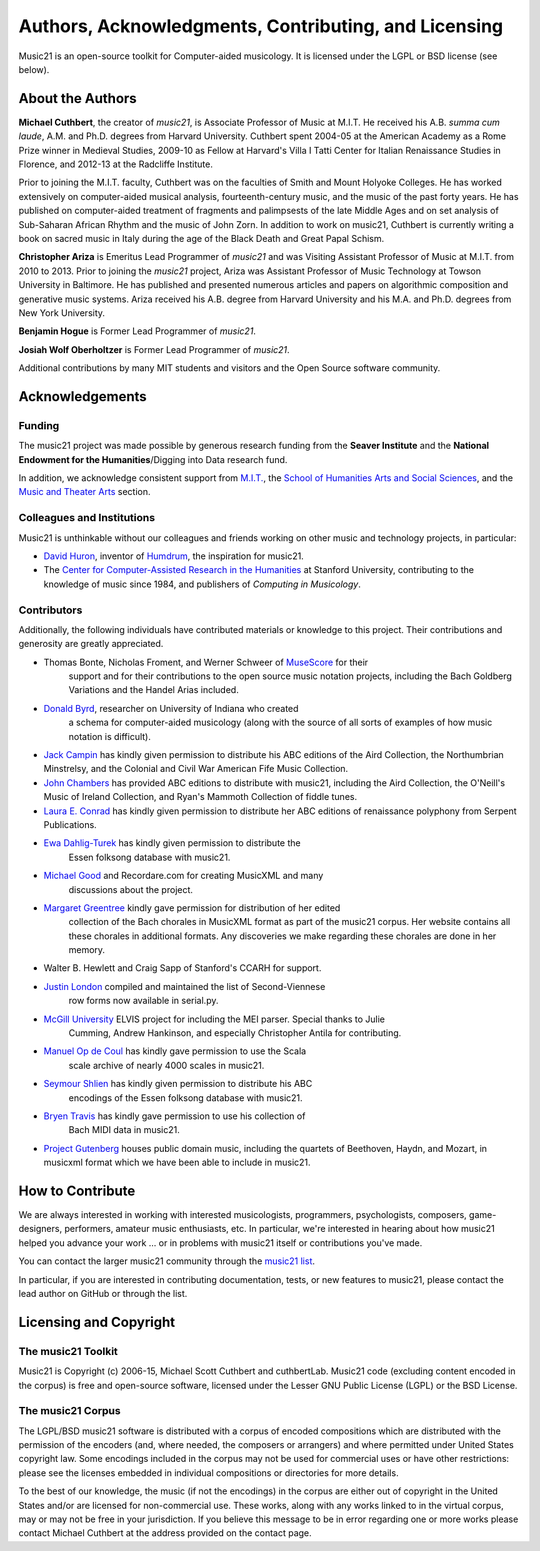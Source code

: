 .. _about:


Authors, Acknowledgments, Contributing, and Licensing
=====================================================

Music21 is an open-source toolkit for Computer-aided musicology.  It is licensed under 
the LGPL or BSD license (see below).

About the Authors
-----------------------

**Michael Cuthbert**, the creator of `music21`, is Associate Professor of Music at M.I.T.  
He received his A.B. *summa cum laude*, A.M. and Ph.D. degrees from Harvard University.   
Cuthbert spent 2004-05 at the American Academy as a Rome Prize winner in Medieval Studies,
2009-10 as Fellow at Harvard's Villa I Tatti Center for Italian Renaissance Studies 
in Florence, and 2012-13 at the Radcliffe Institute.  

Prior to joining the M.I.T. faculty, Cuthbert was on the faculties of Smith 
and Mount Holyoke Colleges.  He has worked extensively on computer-aided musical analysis,
fourteenth-century music, and the music of the past forty years.  He has published
on computer-aided treatment of fragments and palimpsests of the late Middle Ages and 
on set analysis of Sub-Saharan African Rhythm and the music of John Zorn. In addition to
work on music21, Cuthbert is currently writing a book on sacred music in Italy during the 
age of the Black Death and Great Papal Schism.

**Christopher Ariza** is Emeritus Lead Programmer of `music21` and was 
Visiting Assistant Professor of Music
at M.I.T. from 2010 to 2013.  Prior to joining the `music21` project, 
Ariza was Assistant Professor of Music
Technology at Towson University in Baltimore.  He has published and 
presented numerous articles 
and papers on algorithmic composition and generative music systems.  
Ariza received his A.B.
degree from Harvard University and his M.A. and Ph.D. degrees from New York University.

**Benjamin Hogue** is Former Lead Programmer of `music21`.

**Josiah Wolf Oberholtzer** is Former Lead Programmer of `music21`.

Additional contributions by many MIT students and visitors and the 
Open Source software community.


Acknowledgements  
----------------

Funding
~~~~~~~~~~~~~~~~~~~~~~~~~~~~~~~~~

The music21 project was made possible by generous research funding 
from the **Seaver Institute** and
the **National Endowment for the Humanities**/Digging into Data research fund.

In addition, we acknowledge consistent support from `M.I.T.`_, the 
`School of Humanities Arts and Social Sciences`_, and the 
`Music and Theater Arts`_ section.

.. _M.I.T.: http://web.mit.edu/
.. _School of Humanities Arts and Social Sciences: http://shass.mit.edu/
.. _Music and Theater Arts: http://web.mit.edu/mta/

Colleagues and Institutions
~~~~~~~~~~~~~~~~~~~~~~~~~~~~~~~~~

Music21 is unthinkable without our colleagues and friends
working on other music and technology projects, in particular:

* `David Huron`_, inventor of `Humdrum`_, the inspiration for music21.

* The `Center for Computer-Assisted Research in the Humanities`_ at Stanford University,
  contributing to the knowledge of music since 1984, and 
  publishers of *Computing in Musicology*.

.. _David Huron: http://www.musiccog.ohio-state.edu/Huron/
.. _Humdrum: http://www.musiccog.ohio-state.edu/Humdrum/
.. _Center for Computer-Assisted Research in the Humanities: http://www.ccarh.org/

Contributors
~~~~~~~~~~~~~~~~~~~~~~~~~~~~~~~~~

Additionally, the following individuals have contributed materials or knowledge
to this project.  Their contributions and generosity are greatly appreciated.

* Thomas Bonte, Nicholas Froment, and Werner Schweer of `MuseScore`_ for their 
   support and for their contributions to the open source music notation projects, 
   including the Bach Goldberg Variations and the Handel Arias included.

* `Donald Byrd`_, researcher on University of Indiana who created 
   a schema for computer-aided musicology (along with the source of all sorts of 
   examples of how music notation is difficult).

* `Jack Campin`_ has kindly given permission to distribute his ABC editions of the Aird 
  Collection, the Northumbrian Minstrelsy, and the Colonial and Civil War American 
  Fife Music Collection. 

* `John Chambers`_ has provided ABC editions to distribute with music21, including the 
  Aird Collection, the O'Neill's Music of Ireland Collection, and Ryan's Mammoth Collection 
  of fiddle tunes.

* `Laura E. Conrad`_ has kindly given permission to distribute her ABC editions of 
  renaissance polyphony from Serpent Publications.

* `Ewa Dahlig-Turek`_ has kindly given permission to distribute the 
   Essen folksong database with music21.

* `Michael Good`_ and Recordare.com for creating MusicXML and many 
   discussions about the project.

* `Margaret Greentree`_ kindly gave permission for distribution of her edited 
   collection of the Bach chorales in MusicXML format as part of the music21 corpus.  
   Her website contains all these chorales in additional formats.  
   Any discoveries we make regarding these chorales are done in her memory.

* Walter B. Hewlett and Craig Sapp of Stanford's CCARH for support.

* `Justin London`_ compiled and maintained the list of Second-Viennese 
   row forms now available in serial.py.

* `McGill University`_ ELVIS project for including the MEI parser. Special thanks to Julie 
   Cumming, Andrew Hankinson, and especially Christopher Antila for contributing.

* `Manuel Op de Coul`_ has kindly gave permission to use the Scala 
   scale archive of nearly 4000 scales in music21.

* `Seymour Shlien`_ has kindly given permission to distribute his ABC 
   encodings of the Essen folksong database with music21.

* `Bryen Travis`_ has kindly gave permission to use his collection of 
   Bach MIDI data in music21.

* `Project Gutenberg`_ houses public domain music, including the quartets of Beethoven, 
  Haydn, and Mozart, in musicxml format which we have been able to include in music21.

.. _Donald Byrd: http://www.informatics.indiana.edu/donbyrd/CMNExtremes.htm
.. _Laura E. Conrad: http://www.serpentpublications.org/
.. _Michael Good: http://www.recordare.com
.. _Margaret Greentree: http://www.jsbchorales.net
.. _MuseScore: http://www.musescore.com
.. _Justin London: http://www.people.carleton.edu/~jlondon/2ndviennese.htm
.. _Bryen Travis: http://www.bachcentral.com/
.. _Ewa Dahlig-Turek: http://www.esac-data.org
.. _Seymour Shlien: http://ifdo.pugmarks.com/~seymour/runabc/esac/esacdatabase.html
.. _Manuel Op de Coul: http://www.huygens-fokker.org/scala
.. _John Chambers: http://trillian.mit.edu/~jc/music/book
.. _Jack Campin: http://www.campin.me.uk/
.. _McGill University: http://digihum.mcgill.ca/blog/2012/11/30/elvis-digging-into-data-at-mcgill/
.. _Project Gutenberg: http://www.gutenberg.org/browse/categories/4




How to Contribute
-----------------

We are always interested in working with interested musicologists, 
programmers, psychologists, composers, game-designers,
performers, amateur music enthusiasts, etc.  In particular, we're interested 
in hearing about how music21 helped you
advance your work ... or in problems with music21 itself or contributions you've made.  

You can contact the larger music21 community through the `music21 list`_.

.. _music21 list: http://groups.google.com/group/music21list

In particular, if you are interested in contributing documentation, tests, 
or new features to music21, please contact the lead author on GitHub or through the
list. 





Licensing and Copyright
---------------------------------


The music21 Toolkit
~~~~~~~~~~~~~~~~~~~~~~~~~~~~~~~~~

Music21 is Copyright (c) 2006-15, Michael Scott Cuthbert and cuthbertLab.  
Music21 code (excluding content encoded in the corpus) is 
free and open-source software, licensed under the Lesser GNU Public License (LGPL) or the
BSD License.

The music21 Corpus
~~~~~~~~~~~~~~~~~~~~~~~~~~~~~~~~~

The LGPL/BSD music21 software is distributed with a corpus of encoded 
compositions which are distributed 
with the permission of the encoders (and, where needed, the composers 
or arrangers) and where permitted 
under United States copyright law. Some encodings included in the corpus 
may not be used for commercial uses 
or have other restrictions: please see the licenses embedded in individual 
compositions or directories for more details.   

To the best of our knowledge, the music (if not the encodings) 
in the corpus are either out of copyright 
in the United States and/or are licensed for non-commercial use. 
These works, along with any works linked 
to in the virtual corpus, may or may not be free in your jurisdiction. 
If you believe this message to be in 
error regarding one or more works please contact Michael Cuthbert at 
the address provided on the contact page.
